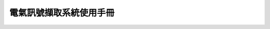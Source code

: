.. _電氣訊號擷取系統使用手冊:

.. _一、電氣訊號嵌入式系統外觀與功能：:

.. _二、電氣訊號嵌入式系統操作與說明：:

.. _三、電氣訊號嵌入式系統操作與說明：:


電氣訊號擷取系統使用手冊
-----------------------


